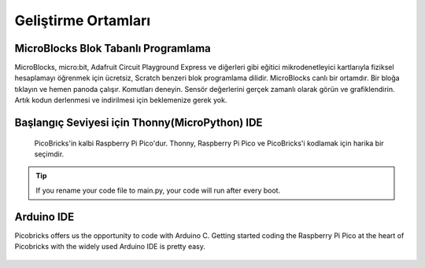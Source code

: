 ########################
Geliştirme Ortamları
########################


MicroBlocks Blok Tabanlı Programlama
---------------------------------------
 
MicroBlocks, micro:bit, Adafruit Circuit Playground Express ve diğerleri gibi eğitici mikrodenetleyici kartlarıyla fiziksel hesaplamayı öğrenmek için ücretsiz, Scratch benzeri blok programlama dilidir. MicroBlocks canlı bir ortamdır. Bir bloğa tıklayın ve hemen panoda çalışır. Komutları deneyin. Sensör değerlerini gerçek zamanlı olarak görün ve grafiklendirin. Artık kodun derlenmesi ve indirilmesi için beklemenize gerek yok.


.. figure:: ../_static/main.png
    :align: center
    :width: 320
    :figclass: align-center

Başlangıç Seviyesi için Thonny(MicroPython) IDE
---------------------------------------
 
 PicoBricks'in kalbi Raspberry Pi Pico'dur. Thonny, Raspberry Pi Pico ve PicoBricks'i kodlamak için harika bir seçimdir. 

.. figure:: ../_static/main1.png
    :align: center
    :width: 320
    :figclass: align-center

.. tip::
     If you rename your code file to main.py, your code will run after every boot.
     
Arduino IDE 
-------------

Picobricks offers us the opportunity to code with Arduino C. Getting started coding the Raspberry Pi Pico at the heart of Picobricks with the widely used Arduino IDE is pretty easy.

.. figure:: ../_static/main2.png
    :align: center
    :width: 320
    :figclass: align-center

